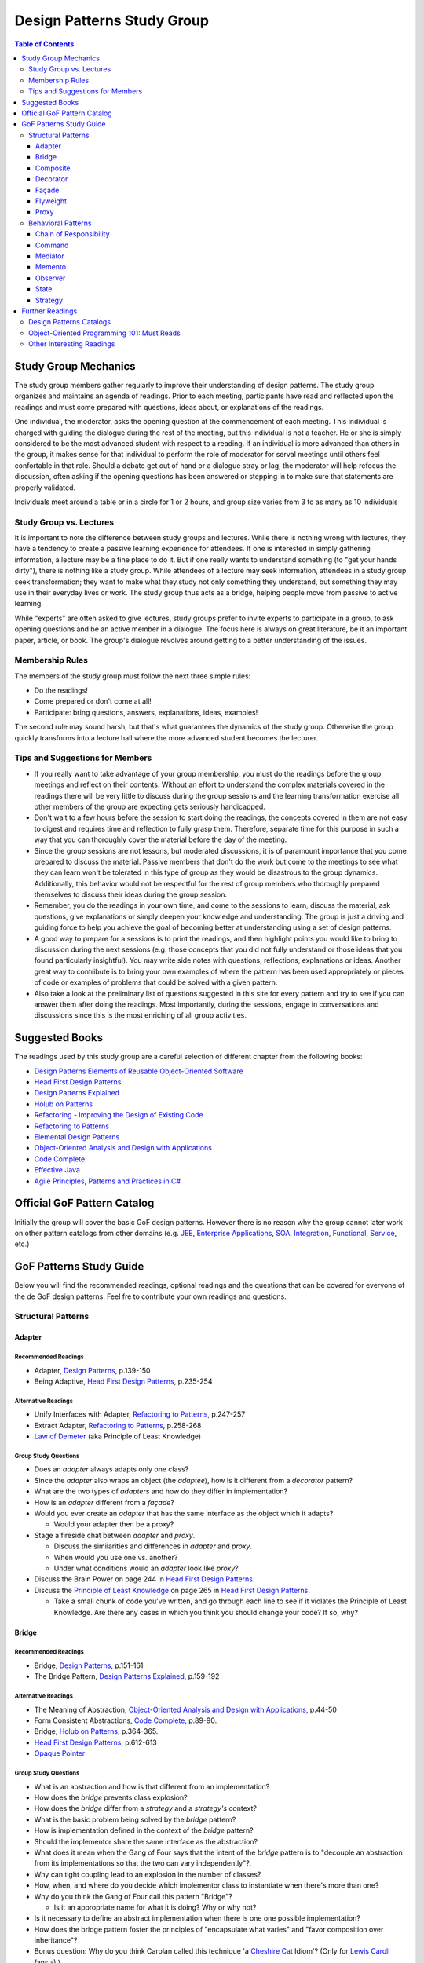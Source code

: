 Design Patterns Study Group
===========================

.. contents:: **Table of Contents**
  :local:
  :depth: 3
  :backlinks: top

Study Group Mechanics
-----------------------

The study group members gather regularly to improve their understanding of design patterns. The study group organizes and maintains an agenda of readings. Prior to each meeting, participants have read and reflected upon the readings and must come prepared with questions, ideas about, or explanations of the readings. 

One individual, the moderator, asks the opening question at the commencement of each meeting. This individual is charged with guiding the dialogue during the rest of the meeting, but this individual is not a teacher. He or she is simply considered to be the most advanced student with respect to a reading. If an individual is more advanced than others in the group, it makes sense for that individual to perform the role of moderator for serval meetings until others feel confortable in that role. Should a debate get out of hand or a dialogue stray or lag, the moderator will help refocus the discussion, often asking if the opening questions has been answered or stepping in to make sure that statements are properly validated.  

Individuals meet around a table or in a circle for 1 or 2 hours, and group size varies from 3 to as many as 10 individuals

Study Group vs. Lectures
^^^^^^^^^^^^^^^^^^^^^^^^

It is important to note the difference between study groups and lectures. While there is nothing wrong with lectures, they have a tendency to create a passive learning experience for attendees. If one is interested in simply gathering information, a lecture may be a fine place to do it. But if one really wants to understand something (to "get your hands dirty"), there is nothing like a study group. While attendees of a lecture may seek information, attendees in a study group seek transformation; they want to make what they study not only something they understand, but something they may use in their everyday lives or work. The study group thus acts as a bridge, helping people move from passive to active learning.

While "experts" are often asked to give lectures, study groups prefer to invite experts to participate in a group, to ask opening questions and be an active member in a dialogue. The focus here is always on great literature, be it an important paper, article, or book. The group's dialogue revolves around getting to a better understanding of the issues.

Membership Rules
^^^^^^^^^^^^^^^^
The members of the study group must follow the next three simple rules:

* Do the readings!
* Come prepared or don't come at all!
* Participate: bring questions, answers, explanations, ideas, examples!

The second rule may sound harsh, but that's what guarantees the dynamics of the study group. Otherwise the group quickly transforms into a lecture hall where the more advanced student becomes the lecturer.

Tips and Suggestions for Members
^^^^^^^^^^^^^^^^^^^^^^^^^^^^^^^^

* If you really want to take advantage of your group membership, you must do the readings before the group meetings and reflect on their contents. Without an effort to understand the complex materials covered in the readings there will be very little to discuss during the group sessions and the learning transformation exercise all other members of the group are expecting gets seriously handicapped.  
* Don't wait to a few hours before the session to start doing the readings, the concepts covered in them are not easy to digest and requires time and reflection to fully grasp them. Therefore, separate time for this purpose in such a way that you can thoroughly cover the material before the day of the meeting. 
* Since the group sessions are not lessons, but moderated discussions, it is of paramount importance that you come prepared to discuss the material. Passive members that don't do the work but come to the meetings to see what they can learn won't be tolerated in this type of group as they would be disastrous to the group dynamics. Additionally, this behavior would not be respectful for the rest of group members who thoroughly prepared themselves to discuss their ideas during the group session. 
* Remember, you do the readings in your own time, and come to the sessions to learn, discuss the material, ask questions, give explanations or simply deepen your knowledge and understanding. The group is just a driving and guiding force to help you achieve the goal of becoming better at understanding using a set of design patterns.
* A good way to prepare for a sessions is to print the readings, and then highlight points you would like to bring to discussion during the next sessions (e.g.  those concepts that  you did not fully understand or those ideas that you found particularly insightful). You may write side notes with questions, reflections, explanations or ideas. Another great way to contribute is to bring your own examples of where the pattern has been used appropriately or pieces of code or examples of problems that could be solved with a given pattern.
* Also take a look at the preliminary list of  questions suggested in this site for every pattern and try to see if you can answer them after doing the readings. Most importantly, during the sessions, engage in conversations and discussions since this is the most enriching of all group activities. 

Suggested Books
---------------

The readings used by this study group are a careful selection of different chapter from the following books:

* `Design Patterns Elements of Reusable Object-Oriented Software`_
* `Head First Design Patterns`_
* `Design Patterns Explained`_
* `Holub on Patterns`_
* `Refactoring - Improving the Design of Existing Code`_
* `Refactoring to Patterns`_
* `Elemental Design Patterns`_
* `Object-Oriented Analysis and Design with Applications`_
* `Code Complete`_
* `Effective Java`_
* `Agile Principles, Patterns and Practices in C#`_

Official GoF Pattern Catalog
----------------------------

Initially the group will cover the basic GoF design patterns. However there is no reason why the group cannot later work on other pattern catalogs from other domains (e.g. `JEE <https://www.amazon.com/Professional-Java-EE-Design-Patterns/dp/111884341X/ref=sr_1_1?s=books&ie=UTF8&qid=1422162198&sr=1-1&keywords=Java+EE+PAtterns>`_, `Enterprise Applications <https://www.amazon.com/Patterns-Enterprise-Application-Architecture-Martin/dp/0321127420/ref=sr_1_1?s=books&ie=UTF8&qid=1422162238&sr=1-1&keywords=patterns+of+enterprise+application+architecture>`_, `SOA <https://www.amazon.com/Design-Patterns-Prentice-Service-Oriented-Computing/dp/0136135161/ref=sr_1_2?s=books&ie=UTF8&qid=1422162269&sr=1-2&keywords=soa+patterns>`_, `Integration <https://www.amazon.com/Enterprise-Integration-Patterns-Designing-Deploying/dp/0321200683/ref=sr_1_1?s=books&ie=UTF8&qid=1422162295&sr=1-1&keywords=enterprise+integration+patterns>`_, `Functional <https://www.amazon.com/Functional-Programming-Patterns-Scala-Clojure/dp/1937785475/ref=sr_1_1?s=books&ie=UTF8&qid=1422162317&sr=1-1&keywords=Functional+Programming+patterns>`_, `Service <https://www.amazon.com/Service-Design-Patterns-Fundamental-Solutions/dp/032154420X/ref=sr_1_1?s=books&ie=UTF8&qid=1515981953&sr=1-1&keywords=Service+Design+Patterns>`_, etc.)

.. image:: resources/images/GoF_full_medium.png


GoF Patterns Study Guide
------------------------

Below you will find the recommended readings, optional readings and the questions that can be covered for everyone of the de GoF design patterns. Feel fre to contribute your own readings and questions.

Structural Patterns
^^^^^^^^^^^^^^^^^^^

Adapter
~~~~~~~

Recommended Readings
********************

* Adapter, `Design Patterns`_, p.139-150
* Being Adaptive, `Head First Design Patterns`_, p.235-254

Alternative Readings
********************

* Unify Interfaces with Adapter, `Refactoring to Patterns`_, p.247-257
* Extract Adapter, `Refactoring to Patterns`_, p.258-268
* `Law of Demeter <https://en.wikipedia.org/wiki/Law_of_Demeter>`_ (aka Principle of Least Knowledge)

Group Study Questions
*********************

* Does an *adapter* always adapts only one class?
* Since the *adapter* also wraps an object (the *adaptee*), how is it different from a *decorator* pattern?
* What are the two types of *adapters* and how do they differ in implementation?
* How is an *adapter* different from a *façade*?
* Would you ever create an *adapter* that has the same interface as the object which it adapts? 
  
  - Would your adapter then be a proxy?
* Stage a fireside chat between *adapter* and *proxy*. 

  - Discuss the similarities and differences in *adapter* and *proxy*. 
  - When would you use one vs. another? 
  - Under what conditions would an *adapter* look like *proxy*?
* Discuss the Brain Power on page 244 in `Head First Design Patterns`_.
* Discuss the `Principle of Least Knowledge <https://en.wikipedia.org/wiki/Law_of_Demeter>`_ on page 265 in `Head First Design Patterns`_. 

  - Take a small chunk of code you’ve written, and go through each line to see if it violates the Principle of Least Knowledge. Are there any cases in which you think you should change your code? If so, why?

Bridge
~~~~~~

Recommended Readings
********************

* Bridge, `Design Patterns`_, p.151-161
* The Bridge Pattern, `Design Patterns Explained`_, p.159-192

Alternative Readings
********************

* The Meaning of Abstraction, `Object-Oriented Analysis and Design with Applications`_, p.44-50
* Form Consistent Abstractions, `Code Complete`_, p.89-90.
* Bridge, `Holub on Patterns`_, p.364-365.
* `Head First Design Patterns`_, p.612-613
* `Opaque Pointer <https://en.wikipedia.org/wiki/Opaque_pointer>`_

Group Study Questions
*********************

* What is an abstraction and how is that different from an implementation? 
* How does the *bridge* prevents class explosion?
* How does the *bridge* differ from a *strategy* and a *strategy's* context?
* What is the basic problem being solved by the *bridge* pattern?
* How is implementation defined in the context of the *bridge* pattern?
* Should the implementor share the same interface as the abstraction?
* What does it mean when the Gang of Four says that the intent of the *bridge* pattern is to "decouple an abstraction from its implementations so that the two can vary independently"?.
* Why can tight coupling lead to an explosion in the number of classes?
* How, when, and where do you decide which implementor class to instantiate when there's more than one?
* Why do you think the Gang of Four call this pattern "Bridge"? 
 
  - Is it an appropriate name for what it is doing? Why or why not? 
* Is it necessary to define an abstract implementation when there is one one possible implementation?
* How does the bridge pattern foster the principles of "encapsulate what varies" and "favor composition over inheritance"?
* Bonus question: Why do you think Carolan called this technique 'a `Cheshire Cat <https://www.youtube.com/watch?v=2ueZo5i6GPg>`_ Idiom'? (Only for `Lewis Caroll <https://en.wikipedia.org/wiki/Lewis_Carroll>`_ fans:-) )


Composite
~~~~~~~~~

Recommended Readings
********************

* Composite, `Design Patterns`_, p.163-173
* Well-Managed Collections, `Head First Design Patterns`_, p.315-384

Alternative Readings
********************

* Single Resposibility Principle, `Agile Principles, Patterns and Practices in C#`_, p109-114.
* Extract Composite, `Refactoring to Patterns`_, p.214-223
* Replce Implicit Tree with Composite, `Refactoring to Patterns`_, p.178-190
* Replace One/Many Distinctions with Composite, `Refactoring to Patterns`_, p.224-235

Group Study Questions
*********************

* What is the difference between components, composites and trees?
* How does *composite* makes clients simpler but the design overly general?
* If the *composite* needs to be traversed in both directions what is the best place to put the parent reference?
* What problems can arise from sharing the same component with multiple parents?
* How does the *composite* conflicts with the principle of "class hierarchy design" that says that a class should only define operations that are meaningful to its subclasses?
* What should leaf classes do to implement operations that only pertain to the *composite*?
* How can leaves implement child management operations? Contrast/discuss transparency vs safety.
* How does the *composite* pattern help to consolidate system-wide conditional logic?
* Where is the place to put the instance variable that will hold the child references for a *composite*?
* How can we deal with child ordering in the *composite*?
* How can *composite* traversal performance be improved?
* If children need to be deleted, which participant is responsible of doing the deletion and clean up? 

  - What problems can arise related to garbage collection? 
  - What about immutable components?
* What data structures can be used to implement the *composite*?
* Would you use the *composite* pattern if you did not have a part-whole hierarchy? In other words, if only a few objects have children and almost everything else in your collection is a leaf (a leaf can have no children), would you still use the *composite* pattern to model these objects? Defend position.
* Discuss the Brain Power on page 337 in `Head First Design Patterns`_.
* What is the *Single Responsibility Principle* (SRP)? 

  - How does it relate to the *composite* pattern?
  - How does it relate to the concept of cohesion?
  - What is consider a "responsibility" in the SRP?
  - How to decide when to separate responsibilities? Discuss rigidity vs needless complexity.
  - How does the Single Responsibility principle relate to the other patterns you know?
* What are the differences between the relationships of components, composites, trees, etc. 


Decorator
~~~~~~~~~

Recommended Readings
********************

* Decorator, `Design Patterns`_, p.175-184
* Decorating Objects, `Head First Design Patterns`_, p.79-107

Alternative Readings
********************

* Move Embellishment to Decorator, `Refactoring to Patterns`_, p.144-165
* Open/Close Principle, `Agile Principles, Patterns and Practices in C#`_, p121-133.

Group Study Questions
*********************

* What is the intent of the *decorator* pattern?
* When do we use a *decorator*?
* How does a *decorator* provide a flexible alternative to subclassing/class inheritance?
* How do *decorators* avoid the need to define an explosion of classes in a class hierarchy?
* How code relying on object identity fail to work with a *decorator*?
* How does the *decorator* makes systems harder to learn and debug?
* Should we always define the abstract *decorator* interface? 

  - Can't it be defined directly in the concrete decorator?
* How could the *decorator* behavior be implemented with a *strategy* pattern?
* When is the *strategy* pattern a better choice than a *decorator*? 

  - Discuss advantages/disadvantages of every case.
* How does the *decorator* fosters the *open/close* principle?
* What does it mean when they say the *decorator* "changes the skin of an object not its guts"?
* Why isn't the component the *decorator* itself? 

  - In other words, why the *decorator* interface must be separate from the component interface
* What does it mean that the *decorator* object’s interface must conform to the interface of the component it decorates? Why is that important? (e.g. transparency)
* Stage a debate about the *decorator*: one person should take the side of using the *decorator* pattern and argue the advantages, the other should take the side of using inheritance and argue the advantages. 
  
  - See if the rest of the group can come up with examples of when one solution is better than the other.
* What are good examples of the decorator pattern in well know APIS, e.g. JDK IO API?

Façade
~~~~~~

Recommended Readings
********************

* Façade, `Design Patterns`_, p.185-193
* Being Adaptive, `Head First Design Patterns`_, p.254-274

Alternative Readings
********************

* `Law of Demeter <https://en.wikipedia.org/wiki/Law_of_Demeter>`_ (aka Principle of Least Knowledge).

Group Study Questions
*********************

* In the *façade* pattern, what is considered a subsystem?
* What is the public interface of a subsystem?
* How does a *façade* make subsystems easier to use?
* How does the *façade* promotes weak coupling between the clients and the subsystems?
* Can clients only access the subsystem through the *façade*?
* Can the *façade* add functionality to a request, or is it just supposed to pass it to the subsystem?
* How complex must a sub-system be in order to justify using a *façade*?
* Does each subsystem only have one *façade*?
* What are the additional uses of a *façade* with respect to an organization of designers and developers with varying abilities? What are the political ramifications?
* Think of a complex system you have to use every day that you would like a *façade* for. How would you simplify the interface in the *façade*?
* How is a *façade* different from a *adapter*?
* Discuss the `Principle of Least Knowledge <https://en.wikipedia.org/wiki/Law_of_Demeter>`_ on page 265. 

  - Take a small chunk of code you’ve written, and go through each line to see if it violates the Principle of Least Knowledge. 
  - Are there any cases in which you think you should change your code? If so, why?

Flyweight
~~~~~~~~~

Recommended Readings
********************

* Flyweight, `Design Patterns`_, p.195-206
* Flyweight, `Head First Design Patterns`_, p.618-619

Group Study Questions
*********************

* What is a non-GUI example of a *flyweight*?
* What is the minimum configuration for using *flyweight*? 

  - Do you need to be working with thousands of objects, hundreds, tens?
* When to use the *flyweight* pattern?
* What is intrinsic and extrinsic states and why are they so important to this pattern?
* When do you have the better storage savings using *flyweight* pattern?
* What things you need to identify to apply the pattern correctly? (When makes sense to use it, when not)
* What is the importance of the `FlyweightFactory` in the pattern?
* How this pattern reduces objects creation?
* How do you manage the extrinsic state? where do you put it? who is responsible for it?
* What downsides can you determine for this pattern?

Proxy
~~~~~

Recommended Readings
********************

* Proxy, `Design Patterns`_, p.207-217
* Controlling Object Access, `Head First Design Patterns`_, p.429-497

Alternative Readings
********************

* `Java Proxies <https://docs.oracle.com/javase/8/docs/api/java/lang/reflect/Proxy.html>`_.
* `Java Remote Method Invocation API <https://docs.oracle.com/javase/8/docs/technotes/guides/rmi/index.html>`_

Group Study Questions
*********************

* What is the intent of the *proxy* pattern?
* Is the *proxy* always responsible of creating the real subject?
* What are different types of *proxies* and what are they used for? 

  - Discuss the different types of proxy: remote proxy, virtual proxy, and protection proxy. 
  - Make sure everyone in the group understands each type of proxy, and come up with examples of each.
  - In every type of proxy mentioned above, how does the proxy gets a reference to the real subject? 
* What are the main similitudes and differences between proxy and decorator?
* If a *proxy* is used to instantiate an object only when it is absolutely needed, does the *proxy* simplify code?
* Discuss the second Brain Power on page 435 in `Head First Design Patterns`_.
* Discuss the proxy zoo on page 488 in `Head First Design Patterns`_. Come up with at least one example habitat for each type of proxy–in other words, examples of when and where you might want to use that type of *proxy*.
* How does Spring uses Java *proxies* to provide additional functionality to components?
* How does AOP differers from the *proxy* pattern?

Behavioral Patterns
^^^^^^^^^^^^^^^^^^^

Chain of Responsibility
~~~~~~~~~~~~~~~~~~~~~~~

Recommended Readings
********************

* Chain of Responsibility, `Design Patterns`_, p.223-232
* Being Adaptive, `Head First Design Patterns`_, p.617

Alternative Readings
********************

* Single Resposibility Principle, `Agile Principles, Patterns and Practices in C#`_, p109-114.
* `Apache Commons Chain of Responsibility <http://commons.apache.org/proper/commons-chain/>`_
* `Separation of Concerns <https://en.wikipedia.org/wiki/Separation_of_concerns>`_

Group Study Questions
*********************

* How does *chain of responsibility* reduces coupling between the sender of a request and its receiver?
* How does the *chain of responsibility* pattern differ from the *decorator* pattern or from a linked list?
* Is it helpful to look at patterns from a structural perspective? In other words, if you see how a set of patterns are the same in terms of how they are programmed, does that help you to understand when to apply them to a design?
* What are different ways to define the successor chain?
* What are different ways to represent a request?
* Can the *command* pattern be used to represent the requests?
* What happens if the request reaches the end of the chain without being properly handled?
* Does it make sense to use *chain of responsibility* when each request is only handled by one handler, or, when the client object knows which service object should handle the request?
* Let's discuss how a programming language like Java or C# deals with exception handling and how this concept relates to the idea of how the chain of responsibility works. 

  - How about inheritance and dynamic dispatch?
* How can *chain of responsibility* be combined with a *composite* pattern?

  - If we use the *composite*, can successor actually be considered from the point of view of children handlers?
* How does *chain of responsibility* implements the *single responsibility principle*?
* How does *chain of responsibility* implements the *separation of concerns principle*? 
* What other patterns decouples senders of requests from receivers?

Command
~~~~~~~

Recommended Readings
********************

* Command, `Design Patterns`_, p.233-242
* Encapsulating Invocation, `Head First Design Patterns`_, p.191-233

Alternative Readings
********************

* Replace Conditional Dispatcher with Command, `Refactoring to Patterns`_, p.191-201
* `The Command Pattern <http://wiki.c2.com/?CommandPattern>`_
* `Uses of Command Pattern <https://en.wikipedia.org/wiki/Command_pattern#Uses>`_

Group Study Questions
*********************

* What are other names of the *command* pattern?
* What are the participants of the *command* pattern?
* What is the intend of the *command* pattern?
* In the motivation section of the *command* pattern, an application’s menu system is described: an application has a menu, which in turn has menu items, which in turn execute commands when they are clicked. 
  
  - What happens if the *command* needs some information about the application in order to do its job? 
  - How would the *command* have access to such information such that new commands could easily be written that would also have access to the information they need?
* What is a *macro command*? Discuss how it could be designed.
* How does the *command* pattern decouples the object that invokes the operation from the one that has the knowledge to perform it? 
* Lead a group discussion on what it means to “encapsulate invocation” and how this relates to the *command* pattern.
* How does the *command* pattern compares to callbacks?
* Can you think of another real-world example of where you might want to use the *command* pattern?
* Put on a skit where each person in the group plays a role in the *command* pattern: the client, one or more commands, the invoker, and the receiver. 

  - Act out the ordering of a burger in the diner (`Head First Design Patterns`_ page 201). 
  - Act out the real-world example from the previous discussion.
* Discuss how you might use the *command* pattern to implement a menu for a GUI.
* How can we use the *command* pattern to implement a design that supports a unlimited number of undos? 
* Should the client be blocked while the *command* is being executed? (consider asynchronous execution, NIO, JavaScript callbacks, etc).
* What should happen if the *command* fails leaving the receiver in a possibly inconsistent state?
* What is a *smart command* pattern? 
* Do you think that supporting the *undo command* transforms the *command* into a state machine? Why, why not?
* Which are the major design principles that apply to this pattern?
* How can *command* pattern be used to create a transaction log and reapply operations in the case of a system crash (e.g. `System Prevalence <https://en.wikipedia.org/wiki/System_prevalence>`_ as implemented in `Prevayler <http://prevayler.org/>`_)
* How can the *command* pattern be used to model transactions?
* How can we combine the *command* pattern with the *composite* pattern? (e.g. MacroCommand).
* How can we combine the *command* pattern with the *memento* pattern to implement undo operations? 
  
  - Think about how to gradually restore the state of the receiver to a previous state in time by applying a historical, ordered, succession of undos. 
  - This is a discussion about one level undo vs multiple level undos.
* How could the *command* pattern be combined with *prototype* pattern to easily create new commands based on existing ones?
* What happens if undo fails and application is now in a inconsistent state?
* How a framework like Spring offers command implementations to do do things like programatic transactions, retry support, database access layer impel rations (e.g. see Springs ``TransactionTemplate``, ``RetryTemplate`` and ``JdbcTemplate``)
* In multithreaded application, what would be the risk of sharing the same *command* between multiple threads? In other words, are commands thread-safe?
* In Java 8, and in other OO languages with support for functional programming, how can we use functors (i.e. objects that are functions) to implement the command pattern?

  - Think, for e.g. of Java 8 ``Function<T,R>`` or C# ``Func<T,R>``, combined with lambdas or method references (in Java) or delegates (in C#) that encapsulate the body of the command. 
  - There might be a discussion about the advantages of closures to accesses contextual data in the invoker that makes the commands simpler to implement
  - How is a *command* different than a closure or a "glorified function"?
* Bonus question: How could we define a command that could be interrupted?


Mediator
~~~~~~~~

Recommended Readings
********************

* Mediator, `Design Patterns`_, p.273-282
* Mediator, `Head First Design Patterns`_, p.622-623

Group Study Questions
*********************

* Since a Mediator becomes a repository for logic, can the code that implements this logic begin to get overly complex, possible resembling spaghetti code? How could this potential problem be solved?
* WIP...

Memento
~~~~~~~

Recommended Readings
********************

* Memento, `Design Patterns`_, p.283-291
* Memento, `Head First Design Patterns`_, p.624-625

Alternative Readings
********************

* Single Resposibility Principle, `Agile Principles, Patterns and Practices in C#`_, p109-114.

Group Study Questions
*********************

* What is the intent of the *memento* Pattern?
* Which are the participants in pattern?
* The authors write that the “Caretaker” participant never operates on or examines the contents of a *memento*. 

  - Can you consider a case where a Caretaker would in fact need to know the identity of a *memento* and thus need the ability to examine or query the contents of that memento? 
  - Would this break something in the pattern?
* How does *memento* protect the state of an object without exposing it to other classes? 
* Who is responsible for re-applying the state persisted in the *memento* object? 
* What is the difference between the Care Taker and the Originator's client? 

  - Could these two roles be implemented by the same class?
* How is the *memento* pattern leveraging the "encapsulate what varies" principle?
* How does the *memento* pattern implement the "single responsibility" principle?
* What drawbacks could a *memento* implementation suffer if the Originator's state or variation rate scales up?   
* How would you design narrow and wide interfaces in an implementation of the *memento* pattern so that the Care Taker does not have access to the wide interface?
* What conditions have to exist in order to be able to apply an incremental *memento*?
* How can *memento* be applied to other patterns such as *iterator* and *command*?
* If we leverage *memento* to implement the *iterator* pattern, how would it allow us to apply multiple iterators over the same collection at the same time?
* What kind of logic could you place inside the *memento* object to control how state is re-applied?
* What important consideration about the persisted state (inside the *memento* object) should we contemplate if we are implementing *memento*? 

Observer
~~~~~~~~

Recommended Readings
********************

* Observer, `Design Patterns`_, p.293-303
* Keeping your Objects in the Know, `Head First Design Patterns`_, p.37-78

Alternative Readings
********************

* Replace Hard-Coded Notification with Observer, `Refactoring to Patterns`_, p.236-246
* Keeping Coupling Loose, `Code Complete`_, p.100-102
* Move Accumulation to Collection Parameter, `Refactoring to Patterns`_, p.313-319
* `Reacting Programming with RxJava <http://reactivex.io/intro.html>`_
* `Deprecating the Observer Pattern <http://citeseerx.ist.psu.edu/viewdoc/download?doi=10.1.1.186.8309&rep=rep1&type=pdf>`_

Group Study Questions
*********************

* What are other common names for the *observer* pattern?
* When is the *observer* pattern applicable?
* In Page 51 `Head First Design Patterns`_ describes how the *observer* pattern is like a newspaper subscription. 

  - Come up with several other real-world examples of the *observer* pattern.
* What is one of the most famous UI patterns that uses the *observer* pattern?
* Which participant(s) can be responsible of triggering the update/notification mechanism? 

  - Should notification only be triggered by the subject?
* How does the *observer* pattern foster the design principle of "striving for loosely coupled designs"?
* How does the *observer* patterns foster the design principle of "program to an interface, not to an implementation"?
* How does the *observer* pattern foster the design principle of "favor composition over inheritance"?
* How can we control the amount of updates the *observers* receive?
* How can the *observers* determine what changed in the subject? 
  
  - Discuss the two possible protocols for notification (pull vs push).
* What are the advantages and disadvantages of the pull/push notification protocols?
* How can subjects keep track of their *observers*?
* How can the *observers* determine from which subject they're being notified, in case they have subscribed with more than one subject?
* What should happen if an exception occurs while notifying one of the *observers*? 

  - Consider the same question in a scenario where *observers* are being notified asynchronously. Would the same strategy works?
* What should happen with transactions? Should it expand to all *observers* or should we start a new transaction per *observer* notification?
* What happens if we want to delete a subject? 
  
  - How can we ensure there will be no dangling references to it from its *observers*? 
  - Why could it be bad to keep these dangling references?
* Should *observers* keep a reference to their subject? Why/Why not?
* What is the importance to ensuring self consistent state in the subject before notifying its *observers*?
* How can the *observer* pattern be combined with the *template method* pattern? 

  - How can this be used to avoid notifying *observers* in inconsistent state? 
* What can we do when we have *observers* interested only in certain types of events/aspects of the *observer*? 
* What is a change manager and what are its responsibilities?
* When the dependency relationship between subject and *observer* is complex, how can a change manager control the communication between subject and *observers*?
* When an *observer* observes more than one subject, how can we avoid redundant updates/notifications?
* The classic Model-View-Controller design is explained in GoF Implementation note #8: Encapsulating complex update semantics. 

  - Would it ever make sense for an *observer* (or view) to talk directly to the subject (or model)?
* How would you approach the task of debugging code in such a system?
* Is it clear to you how you would handle concurrency problems with this pattern? 

  - Consider an ``unregister()`` message being sent to a subject, just before the subject sends a ``notify()`` message to the ``ChangeManager`` (or Controller).
* What are the disadvantages of the Java implementation of the *observer* pattern in the `java.util` package?
* How is the observable pattern exploited in reactive programming? 
* Consider the case of remote observers (e.g. RMI). These can be destroyed without the subject being notified.

  - How should the subject deal with these? 
* What other known APIs use the *observer* pattern?

State
~~~~~

Recommended Readings
********************

* State, `Design Patterns`_, p.305-313
* The State of Things, `Head First Design Patterns`_, p.385-428

Alternative Readings
********************

* Replace State-Altering Conditionals with State, `Refactoring to Patterns`_, p.166-177
* Replace Type Code with State/Strategy, `Refactoring - Improving the Design of Existing Code`_, p.140-143 
* Replace Type Code with Class, `Refactoring - Improving the Design of Existing Code`_, p.134-137 
* Replace Type Code with Subclass, `Refactoring - Improving the Design of Existing Code`_, p.138-140
* Replace Conditional Logic with Polymorphism, `Refactoring - Improving the Design of Existing Code`_, p.19-26 
* Open/Close Principle, `Agile Principles, Patterns and Practices in C#`_, p121-133.

Group Study Questions
*********************

* If something has only two to three states, is it overkill to use a *state* pattern?
* Continue the *state* vs. *strategy* discussion in `Head First Design Patterns` on page 411. 

  - Both patterns have the exact same class diagram, but they differ in intent. Debate on how they differ.
  - Compare how clients interact with them, e.g. who sets the strategy vs who sets the state?
* How a given *state* can communicate with its context? (constructor delegation, parameter delegation, etc.)
* How are *states* initiated? (all at once vs when needed).
* Where is the next *state* decided? (context vs concrete classes).
* Discuss visibility of the concrete *state* classes.
* Discuss benefits/drawbacks of using an abstract class vs an interface for states.

Strategy
~~~~~~~~

Recommended Readings
********************

* Strategy, `Design Patterns`_, p.315-323
* Welcome to Design Patterns, `Head First Design Patterns`_, p.1-35

Alternative Readings
********************

* Favor Composition over Inheritance, `Effective Java`_, p.81-86
* `A Study of the Fragile Base Class Problem <https://drive.google.com/file/d/0Bxed3Yafe-7xTWc4ZnpKdUxpYnM/view>`_
* Replace Conditional Logic with Strategy, `Refactoring to Patterns`_, p.129-143
* Simplify Conditional Expressions, `Refactoring - Improving the Design of Existing Code`_, p.147-169
* Introduce parameter Object, `Refactoring - Improving the Design of Existing Code`_, p.185-188
* Strategy Pattern, `Design Patterns Explained`_, p.139-157

Further Readings
----------------

A selection of web sites where members of the group can continue their learning journey.

Design Patterns Catalogs
^^^^^^^^^^^^^^^^^^^^^^^^

`SourceMaking`_:
 Website specialized in design patterns, anti-patterns, refactoring and UML.

`Catalog of Patterns of Enterprise Application Architecture`_:
 Martin Fowler awesome catalog of enterprise application patterns.

`Enterprise Integration Patterns`_:
 Great catalog of patterns to create messaged-based systems.

`Workflow Patterns`_:
 A catalog of workflow orchestration patterns.

Object-Oriented Programming 101: Must Reads
^^^^^^^^^^^^^^^^^^^^^^^^^^^^^^^^^^^^^^^^^^^

`Principles of Object Oriented Design`_:
 Website containing dozens of references to other excellent papers on well known design techniques, principles and patterns.

`Type, Data Abstraction and Polymorphism`_:
 Best explanation ever on polymorphism and type systems by the great type theorist Luca Cardeli.

`Encapsulation and Inheritance`_:
 Best explanation ever on the true meaning of encapsulation by the great Alan Snyder.

`Abstraction vs Information Hiding vs Encapsulation`_:
 Great article that delves into the semantic similarities and differences of these three fundamental concepts.

`Design by Contract`_:
 A coherent set of methodological principles helping to produce correct and robust software.


Other Interesting Readings
^^^^^^^^^^^^^^^^^^^^^^^^^^

`Teach Yourself Programming in Ten Years`_:
 Peter Norving with a compelling argument about how it takes time and effort to become really good at programming.

`Non-software Examples of Design Patterns`_:
 Interesting examples of design patterns used in ordinary, real life situations.

.. _Design Patterns: http://www.informit.com/store/design-patterns-elements-of-reusable-object-oriented-9780201633610
.. _Design Patterns Elements of Reusable Object-Oriented Software: http://www.informit.com/store/design-patterns-elements-of-reusable-object-oriented-9780201633610
.. _Head First Design Patterns: https://www.amazon.com/Head-First-Design-Patterns-Brain-Friendly-ebook/dp/B00AA36RZY
.. _Design Patterns Explained: http://www.informit.com/store/design-patterns-explained-a-new-perspective-on-object-9780321247148
.. _Holub on Patterns: https://www.apress.com/la/book/9781590593882#otherversion=9781430253617
.. _Refactoring to Patterns: http://www.informit.com/store/refactoring-to-patterns-9780321213358
.. _Object-Oriented Analysis and Design with Applications: http://www.informit.com/store/object-oriented-analysis-and-design-with-applications-9780201895513
.. _Elemental Design Patterns: http://www.informit.com/store/elemental-design-patterns-9780321711922
.. _Code Complete: http://www.informit.com/store/code-complete-9780735619678
.. _Effective Java: http://www.informit.com/store/effective-java-9780134685991
.. _Refactoring Improving the Design of Existing Code: http://www.informit.com/store/refactoring-improving-the-design-of-existing-code-9780201485677
.. _SourceMaking: https://sourcemaking.com
.. _Catalog of Patterns of Enterprise Application Architecture: https://martinfowler.com/eaaCatalog/
.. _Enterprise Integration Patterns: http://www.enterpriseintegrationpatterns.com/patterns/messaging/
.. _Workflow Patterns: http://workflowpatterns.com
.. _Principles of Object Oriented Design: http://www.butunclebob.com/ArticleS.UncleBob.PrinciplesOfOod
.. _Type, Data Abstraction and Polymorphism: https://drive.google.com/file/d/0Bxed3Yafe-7xRkJMOGR3UGdIZG8/view
.. _Encapsulation and Inheritance: https://drive.google.com/file/d/0Bxed3Yafe-7xeWFqeEZXNHljM1U/view
.. _Abstraction vs Information Hiding vs Encapsulation: http://www.tonymarston.co.uk/php-mysql/abstraction.txt
.. _Teach Yourself Programming in Ten Years: https://drive.google.com/file/d/0Bxed3Yafe-7xQ05oNDVBX0ZTQms/view
.. _Non-software Examples of Design Patterns: http://citeseerx.ist.psu.edu/viewdoc/download?doi=10.1.1.106.8473&rep=rep1&type=pdf
.. _A Study of The Fragile Base Class Problem: http://www.cas.mcmaster.ca/~emil/Publications_files/MikhajlovSekerinski98FragileBaseClassProblem.pdf
.. _Design by Contract: http://se.inf.ethz.ch/~meyer/publications/computer/contract.pdf
.. _Agile Principles, Patterns and Practices in C#: http://www.informit.com/store/agile-principles-patterns-and-practices-in-c-sharp-9780131857254
.. _Refactoring - Improving the Design of Existing Code: http://www.informit.com/store/refactoring-improving-the-design-of-existing-code-9780201485677
